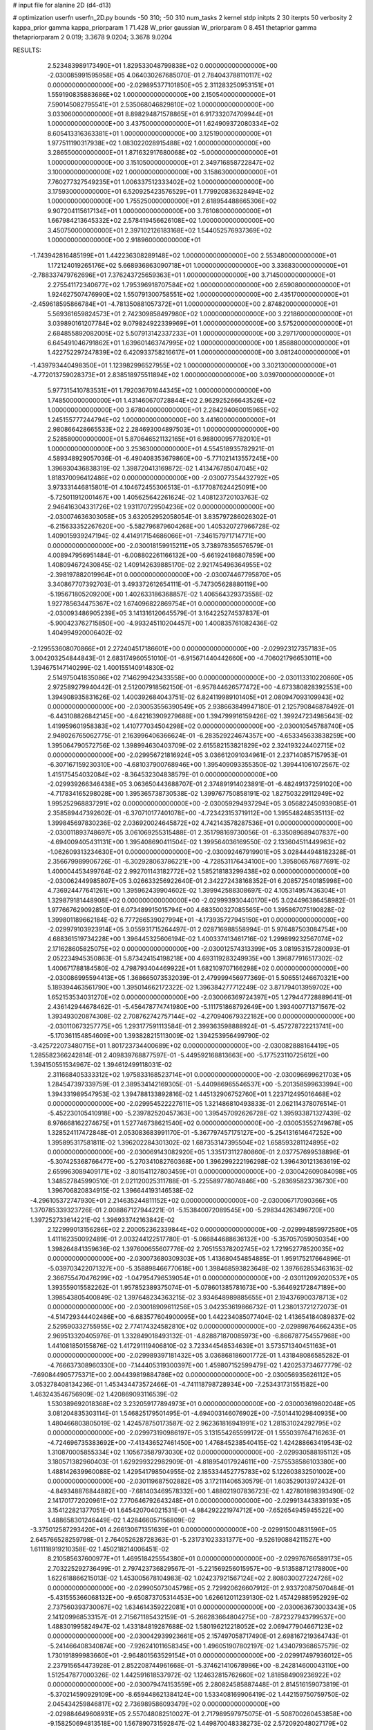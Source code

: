 # input file for alanine 2D (d4-d13)

# optimization
userfn       userfn_2D.py
bounds       -50 310; -50 310
num_tasks    2
kernel       stdp
initpts      2 30
iterpts      50
verbosity    2
kappa_prior  gamma
kappa_priorparam 1 71.428
W_prior      gaussian
W_priorparam 0 8.451
thetaprior gamma
thetapriorparam 2 0.019; 3.3678 9.0204; 3.3678 9.0204


RESULTS:
  2.523483989173490E+01  1.829533048799838E+02  0.000000000000000E+00      -2.030085991595958E+05
  4.064030267685070E-01  2.784043788110117E+02  0.000000000000000E+00      -2.029895377101850E+05
  2.311283250953151E+01  1.559190835883686E+02  1.000000000000000E+00       2.150540000000000E+01
  7.590145082795541E+01  2.535068046829810E+02  1.000000000000000E+00       3.033060000000000E+01
  8.898294871578865E+01  6.917332074709944E+01  1.000000000000000E+00       3.437500000000000E+01
  1.624909372080334E+02  8.605413316363381E+01  1.000000000000000E+00       3.125190000000000E+01
  1.977511190317938E+02  1.083022028915488E+02  1.000000000000000E+00       3.286550000000000E+01
  1.871632917680068E+02 -5.000000000000000E+01  1.000000000000000E+00       3.151050000000000E+01
  2.349716858722847E+02  3.100000000000000E+02  1.000000000000000E+00       3.158630000000000E+01
  7.760277327549235E+01  1.006337512333402E+02  1.000000000000000E+00       3.175930000000000E+01
  6.520925423576529E+01  1.779920836328494E+02  1.000000000000000E+00       1.755250000000000E+01
  2.618954488665306E+02  9.907204115617134E+01  1.000000000000000E+00       3.761080000000000E+01
  1.667984213645332E+02  2.578419456626108E+02  1.000000000000000E+00       3.450750000000000E+01
  2.397102126183168E+02  1.544052576937369E+02  1.000000000000000E+00       2.918960000000000E+01
 -1.743942816485199E+01  1.442236308289148E+02  1.000000000000000E+00       2.553480000000000E+01
  1.172124019265176E+02  5.668936863090718E+01  1.000000000000000E+00       3.336830000000000E+01
 -2.788337479762696E+01  7.376243725659363E+01  1.000000000000000E+00       3.714500000000000E+01
  2.275541172340677E+02  1.795396918707584E+02  1.000000000000000E+00       2.659080000000000E+01
  1.924627507476990E+02  1.550791300758551E+02  1.000000000000000E+00       2.435170000000000E+01
 -2.459618595866784E+01 -4.781350881057372E+01  1.000000000000000E+00       2.874820000000000E+01
  5.569361659824573E+01  2.742309858497980E+02  1.000000000000000E+00       3.221860000000000E+01
  3.039890161207784E+02  9.079824922339969E+01  1.000000000000000E+00       3.575200000000000E+01
  2.684855892082005E+02  5.507913142337233E+01  1.000000000000000E+00       3.297170000000000E+01
  6.645491046791862E+01  1.639601463747995E+02  1.000000000000000E+00       1.856880000000000E+01
  1.422752297247839E+02  6.420933758216617E+01  1.000000000000000E+00       3.081240000000000E+01
 -1.439793440498350E+01  1.123982996527955E+02  1.000000000000000E+00       3.302130000000000E+01
 -4.772013759028373E+01  2.838518975511894E+02  1.000000000000000E+00       3.039700000000000E+01
  5.977315410783531E+01  1.792036701644345E+02  1.000000000000000E+00       1.748500000000000E+01
  1.431460670728844E+02  2.962925266643526E+02  1.000000000000000E+00       3.678040000000000E+01
  2.284294060015965E+02  1.245155777244794E+02  1.000000000000000E+00       3.441600000000000E+01
  2.980866428665533E+02  2.284693004897503E+01  1.000000000000000E+00       2.528580000000000E+01
  5.870646521132165E+01  6.988000957782010E+01  1.000000000000000E+00       3.253630000000000E+01       4.554518935782921E-01  4.589348929057036E-01      -6.490408353679860E+00 -5.771021413557245E+00  1.396930436838319E-02  1.398720413169872E-02
  1.413476785047045E+02  1.818370096412486E+02  0.000000000000000E+00      -2.030077354432792E+05       3.973331446815801E-01  4.104672455306513E-01      -6.177087624425091E+00 -5.725011912001467E+00  1.405625642261624E-02  1.408123720103763E-02
  2.946416304331726E+02  1.931170729504236E+02  0.000000000000000E+00      -2.030074636303058E+05       3.632052952058054E-01  3.835797286026302E-01      -6.215633352267620E+00 -5.582796879604268E+00  1.405320727966728E-02  1.409015939247194E-02
  4.414917154686066E+01 -7.346157971714771E+00  0.000000000000000E+00      -2.030018159915211E+05       3.738978356576579E-01  4.008947956951484E-01      -6.008802261166132E+00 -5.661924186807859E+00  1.408094672430845E-02  1.409142639885170E-02
  2.921745496364955E+02 -2.398197882019964E+01  0.000000000000000E+00      -2.030074467795870E+05       3.340867707392703E-01  3.493372612654111E-01      -5.747305628880119E+00 -5.195671805209200E+00  1.402633186368857E-02  1.406564329373558E-02
  1.927785634475367E+02  1.674096822869754E+01  0.000000000000000E+00      -2.030093486905239E+05       3.141316120645579E-01  3.164225274537837E-01      -5.900423762715850E+00 -4.993245110204457E+00  1.400835761082436E-02  1.404994920006402E-02
 -2.129553608070866E+01  2.272404517186601E+00  0.000000000000000E+00      -2.029923127357183E+05       3.004203254844843E-01  2.683174960551010E-01      -6.915671440442660E+00 -4.706021796653011E+00  1.394675147140299E-02  1.400155140914830E-02
  2.514975041835086E+02  7.146299423433558E+00  0.000000000000000E+00      -2.030113310220860E+05       2.972589279940442E-01  2.512007918562150E-01      -6.957844626577472E+00 -4.673380828392553E+00  1.394908935831626E-02  1.400392684043751E-02
  6.824119989101405E+01  2.080947093109943E+02  0.000000000000000E+00      -2.030053556390549E+05       2.938663849947180E-01  2.125790846878492E-01      -6.443108826842145E+00 -4.642163909279688E+00  1.394799916159426E-02  1.399247234985643E-02
  1.419959601958383E+02  1.410777034504298E+02  0.000000000000000E+00      -2.030010545788740E+05       2.948026765062775E-01  2.163996406366624E-01      -6.283529224674357E+00 -4.653345633838259E+00  1.395064790572756E-02  1.398994630403709E-02
  2.615582153821829E+02  2.324193224402715E+02  0.000000000000000E+00      -2.029956721816924E+05       3.036612091034961E-01  2.237140857157953E-01      -6.307167159230310E+00 -4.681037900768946E+00  1.395409093355350E-02  1.399441061072567E-02
  1.415175454032084E+02 -8.364532304838579E-01  0.000000000000000E+00      -2.029939266346438E+05       3.063650443688707E-01  2.374891914023891E-01      -6.482491372591020E+00 -4.717834165298028E+00  1.395365738730538E-02  1.399767750858191E-02
  1.827503229112949E+02  1.995252968837291E+02  0.000000000000000E+00      -2.030059294937294E+05       3.056822450939085E-01  2.358589447392602E-01      -6.370710177401078E+00 -4.723423153719112E+00  1.395548248535113E-02  1.399845697830236E-02
  2.036920024645872E+02  4.742143578287536E+01  0.000000000000000E+00      -2.030011893748697E+05       3.061069255315488E-01  2.351798169730056E-01      -6.335089689407837E+00 -4.694009405431131E+00  1.395408690411504E-02  1.399564036169550E-02
  2.133604511449963E+02 -1.062609313234630E+01  0.000000000000000E+00      -2.030092467919901E+05       3.028444948182328E-01  2.356679989906726E-01      -6.302928063786221E+00 -4.728531176434100E+00  1.395806576877691E-02  1.400004453499764E-02
  2.992701143182772E+02  1.585218183299438E+02  0.000000000000000E+00      -2.030062449985807E+05       3.026633256922640E-01  2.342272438168352E-01       6.208572540185998E+00  4.736924477641261E+00  1.395962439904602E-02  1.399942588308697E-02
  4.105314957436304E+01  1.329879181448908E+02  0.000000000000000E+00      -2.029993930440170E+05       3.024496386458982E-01  1.977667629092850E-01       6.073489915015794E+00  4.683500327085565E+00  1.395867075190828E-02  1.399801189662184E-02
  6.777266539027994E+01 -4.173935727945150E+01  0.000000000000000E+00      -2.029979103923914E+05       3.055931715264497E-01  2.028716988558994E-01       5.976487503084754E+00  4.688361519734228E+00  1.396445325606194E-02  1.400337413461716E-02
  1.299899232567074E+02  2.171628605825075E+02  0.000000000000000E+00      -2.030012574313399E+05       3.081953157280093E-01  2.052234945350863E-01       5.873424154198218E+00  4.693119283249935E+00  1.396877916517302E-02  1.400671788184580E-02
  4.798793404469922E+01  1.682109707166298E+02  0.000000000000000E+00      -2.030086995594413E+05       1.368665073532039E-01  2.479999456977369E-01       5.506551246670321E+00  5.189394463561790E+00  1.395014662172322E-02  1.396384277712249E-02
  3.871794013959702E+00  1.652153534031270E+02  0.000000000000000E+00      -2.030066369724397E+05       1.279447728889641E-01  2.436142944678462E-01      -5.456478774741980E+00 -5.111751868792649E+00  1.393400771371567E-02  1.393493020874308E-02
  2.708762742757144E+02 -4.270940679322182E+00  0.000000000000000E+00      -2.030110673257775E+05       1.293177591113584E-01  2.399363598888924E-01      -5.457278722213741E+00 -5.170361154854609E+00  1.393828215113009E-02  1.394253956499790E-02
 -3.425722073480715E+01  1.801723734400689E+02  0.000000000000000E+00      -2.030082888164419E+05       1.285582366242814E-01  2.409839768877597E-01      -5.449592168813663E+00 -5.177523110725612E+00  1.394150551534967E-02  1.394612499118031E-02
  2.311668405333312E+02  1.975833168523714E+01  0.000000000000000E+00      -2.030096699621703E+05       1.284547397339759E-01  2.389534142169305E-01      -5.440986965546537E+00 -5.201358599633994E+00  1.394331989547953E-02  1.394788133892816E-02
  1.445132906752760E+01  1.223712495016468E+02  0.000000000000000E+00      -2.029954522227611E+05       1.321486810493833E-01  2.062114378076514E-01      -5.452230105410918E+00 -5.239782520457363E+00  1.395457092626728E-02  1.395933871327439E-02
  8.976668162274675E+01  1.527746738621540E+02  0.000000000000000E+00      -2.030053552749678E+05       1.328524117472848E-01  2.053083683991170E-01      -5.367797457175127E+00 -5.254131614647252E+00  1.395895317581811E-02  1.396202284301302E-02
  1.687353147395504E+02  1.658593281124895E+02  0.000000000000000E+00      -2.030069143082920E+05       1.335173112780860E-01  2.037757699538896E-01      -5.307425368766477E+00 -5.270341082760368E+00  1.396299222196298E-02  1.396430121363619E-02
  2.659963089409171E+02 -3.801541127803459E+01  0.000000000000000E+00      -2.030042609084098E+05       1.348527845990510E-01  2.021120025311788E-01      -5.225589778074846E+00 -5.283695823736730E+00  1.396706820834915E-02  1.396644193146538E-02
 -4.296105372747930E+01  2.214635244811152E+02  0.000000000000000E+00      -2.030006717090366E+05       1.370785339323726E-01  2.008867127944221E-01      -5.153840072089545E+00 -5.298344263496720E+00  1.397252733614221E-02  1.396933742163842E-02
  2.122999013156286E+02  2.200052362339844E+02  0.000000000000000E+00      -2.029994859972580E+05       1.411162350092489E-01  2.003244122517780E-01      -5.066844688636132E+00 -5.357057059050354E+00  1.398264841359636E-02  1.397600655607776E-02
  2.705155378202745E+02  1.721952778520035E+02  0.000000000000000E+00      -2.030073680309303E+05       1.413680454854885E-01  1.959175217664896E-01      -5.039703422071327E+00 -5.358898466770618E+00  1.398468593823648E-02  1.397662853463163E-02
  2.366755470476299E+02 -1.047954796539054E+01  0.000000000000000E+00      -2.030112092020537E+05       1.393559015582262E-01  1.957852389375074E-01      -5.078601385781673E+00 -5.364692172847189E+00  1.398543805400849E-02  1.397648234363215E-02
  3.934648989885655E+01  2.194376900378713E+02  0.000000000000000E+00      -2.030018909611256E+05       3.042353619866732E-01  1.238013721272073E-01      -4.514729344402486E+00 -6.683577604900095E+00  1.442234085077404E-02  1.413654184089837E-02
  2.529590332755955E+02  2.774174324582810E+02  0.000000000000000E+00      -2.029898764662435E+05       2.969513320405976E-01  1.332849018493132E-01      -4.828871870085973E+00 -6.866787754557968E+00  1.441081850155876E-02  1.417291119406810E-02
  3.723344548534639E+01  3.573571340451163E+01  0.000000000000000E+00      -2.029989397181432E+05       3.036868186001772E-01  1.431848086585282E-01      -4.766637308960330E+00 -7.144405319300397E+00  1.459807152599479E-02  1.420253734677779E-02
 -7.690844905775371E+00  2.004439819884786E+02  0.000000000000000E+00      -2.030056935626112E+05       3.053278408134236E-01  1.453434473572466E-01      -4.741118798728934E+00 -7.253431731551582E+00  1.463243546756909E-02  1.420869093116539E-02
  1.530389692018368E+02  3.232059177894973E+01  0.000000000000000E+00      -2.030003619802048E+05       3.081204835303114E-01  1.546825179501495E-01      -4.694003146076902E+00 -7.501441029840935E+00  1.480466803805019E-02  1.424578750173587E-02
  2.962361816941991E+02  1.281531024292795E+02  0.000000000000000E+00      -2.029973190986197E+05       3.131554265599172E-01  1.555039764716263E-01      -4.724696735383692E+00 -7.413436527461450E+00  1.476845238540415E-02  1.424288663419543E-02
  1.310870005855334E+02  1.105673587973030E+02  0.000000000000000E+00      -2.029930588195112E+05       3.180571382960403E-01  1.629299322982909E-01      -4.818954017924611E+00 -7.575538586103380E+00  1.488142639960088E-02  1.429541798504955E-02
  2.185334452775783E+02  5.122603832501002E+00  0.000000000000000E+00      -2.030119687502882E+05       3.172111406530579E-01  1.603529013972432E-01      -4.849348876844882E+00 -7.681403469578332E+00  1.488021907836723E-02  1.427801898393490E-02
  2.141701772020961E+02  7.770646792643248E+01  0.000000000000000E+00      -2.029913443839193E+05       3.154122821377051E-01  1.645420704021531E-01      -4.984292221974712E+00 -7.652654945945522E+00  1.488658301246449E-02  1.428466057156809E-02
 -3.375012587293420E+01  4.266130671351639E+01  0.000000000000000E+00      -2.029915004831596E+05       2.645766528259798E-01  2.764052628728363E-01      -5.231731023331377E+00 -9.526190884211527E+00  1.611118919210358E-02  1.450218214006451E-02
  8.210585637600977E+01  1.469518425554380E+01  0.000000000000000E+00      -2.029976766589173E+05       2.703225292736499E-01  2.797423736829567E-01      -5.221569256015957E+00 -9.513588712178800E+00  1.622618866215013E-02  1.453005678104983E-02
  1.024237921567124E+02  2.808030027224726E+02  0.000000000000000E+00      -2.029905073045798E+05       2.729920626607912E-01  2.933720875070484E-01      -5.431555366068132E+00 -9.650873705314453E+00  1.626612011239130E-02  1.457429885952929E-02
  2.737560393730067E+02  1.634614359222081E+01  0.000000000000000E+00      -2.030063673003343E+05       2.141209968533157E-01  2.715671185432159E-01      -5.266283664804275E+00 -7.872327943799537E+00  1.488301995824947E-02  1.433184819287688E-02
  1.580196212218052E+02  2.069477904667123E+02  0.000000000000000E+00      -2.030042939923661E+05       2.157497058717490E-01  2.698167219364743E-01      -5.241466408340874E+00 -7.926241011658345E+00  1.496051907802197E-02  1.434079368657579E-02
  1.730191899983660E+01 -2.964801563529154E+01  0.000000000000000E+00      -2.029917497936012E+05       2.237915654473928E-01  2.852208744961668E-01      -5.374621410678986E+00 -8.242814600043110E+00  1.512547877000326E-02  1.442591618537972E-02
  1.124632815762660E+02  1.818584909236922E+02  0.000000000000000E+00      -2.030079474153559E+05       2.280824585887448E-01  2.814516159073819E-01      -5.370214590929109E+00 -8.659448621384124E+00  1.533408169906419E-02  1.442159750759750E-02
  2.045434259846817E+02  2.736989586093479E+02  0.000000000000000E+00      -2.029884649608931E+05       2.557048082510027E-01  2.717989597975075E-01      -5.508700260453858E+00 -9.158250694813518E+00  1.567890731592847E-02  1.449870048338273E-02
  2.572092048027179E+02  1.953493546363577E+02  0.000000000000000E+00      -2.030056978383512E+05       2.546560198690725E-01  2.753795419996186E-01      -5.539250352388957E+00 -9.287998605484916E+00  1.576979340485142E-02  1.451533965471883E-02
  1.799722853309929E+02 -1.405375654393993E+01  0.000000000000000E+00      -2.030022729758381E+05       2.564316707795400E-01  2.754533970101591E-01      -5.529512034199343E+00 -9.328898785478588E+00  1.584055941432982E-02  1.452527703957733E-02